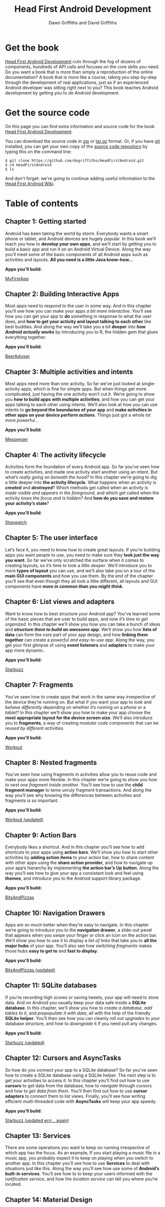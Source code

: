 #+TITLE: Head First Android Development
#+STARTUP: hideblocks
#+AUTHOR: Dawn Griffiths and David Griffiths

* Get the book

[[http://www.amazon.com/Head-First-Android-Development-Griffiths/dp/1449362184][file:images/hfacover.jpg]]

[[http://www.amazon.com/Head-First-Android-Development-Griffiths/dp/1449362184][Head First Android Development]] cuts through the fog of dozens of components, hundreds of API calls and focuses on the core skills you need. Do you want a book that is more than simply a reproduction of the online documentation? A book that is more like a course, taking you step-by-step through the development of real applications, just as if an experienced Android developer was sitting right next to you? This book teaches Android development by getting you to /do/ Android development.

* Get the source code

On this page you can find extra information and source code for the book [[http://www.amazon.com/Head-First-Android-Development-Griffiths/dp/1449362184][Head First Android Development]]. 

You can download the source code in [[https://github.com/dogriffiths/HeadFirstAndroid/zipball/master][zip]] or [[https://github.com/dogriffiths/HeadFirstAndroid/tarball/master][tar.gz]] format. Or, if you have [[http://www.git-scm.com/][git]] installed, you can get your own copy of the [[https://github.com/dogriffiths/HeadFirstAndroid][source code repository]] by typing this on the command line:

#+BEGIN_SRC shell interactive 
$ git clone https://github.com/dogriffiths/HeadFirstAndroid.git
$ cd HeadFirstAndroid
$ ls
#+END_SRC

And don't forget: we're going to continue adding useful information to the [[https://github.com/dogriffiths/HeadFirstAndroid/wiki][Head First Android Wiki]].

* Table of contents

** Chapter 1: Getting started

Android has been taking the world by storm. Everybody wants a smart phone or tablet, and Android devices are hugely popular. In this book we’ll teach you how to *develop your own apps*, and we’ll start by getting you to build a basic app and run it on an Android Virtual Device. Along the way you’ll meet some of the basic components of all Android apps such as activities and layouts. *All you need is a little Java know-how...*

*Apps you'll build:* 
#+ATTR_HTML: :class btn btn-success
[[https://github.com/dogriffiths/HeadFirstAndroid/tree/master/chapter1/MyFirstApp][MyFirstApp]]

[[file:images/chap01img.png]]

** Chapter 2: Building Interactive Apps

Most apps need to respond to the user in some way. And in this chapter you’ll see how you can make your apps /a bit more interactive/. You’ll see how you can get your app to /*do*/ something in response to what the user does, and *how to get your activity and layout talking to each other* like best buddies. And along the way we’ll take you a bit *deeper* into /*how Android actually works*/ by introducing you to R, the hidden gem that glues everything together.

*Apps you'll build:* 
#+ATTR_HTML: :class btn btn-success
[[https://github.com/dogriffiths/HeadFirstAndroid/tree/master/chapter2/BeerAdviser][BeerAdviser]]

[[file:images/chap02img.png]]

** Chapter 3: Multiple activities and intents

Most apps need more than one activity. So far we’ve just looked at single-activity apps, which is fine for simple apps. But when things get more complicated, just having the one activity won’t cut it. We’re going to show you *how to build apps with multiple activities*, and how you can get your apps talking to each other using intents. We’ll also look at how you can use intents to *go beyond the boundaries of your app* and *make activities in other apps on your device perform /actions/*. Things just got a whole lot more powerful...

*Apps you'll build:* 
#+ATTR_HTML: :class btn btn-success
[[https://github.com/dogriffiths/HeadFirstAndroid/tree/master/chapter3/Messenger][Messenger]]

[[file:images/chap03img.png]]

** Chapter 4: The activity lifecycle

Activities form the foundation of every Android app. So far you’ve seen how to create activities, and made one activity start another using an intent. But what’s /really going on beneath the hood?/ In this chapter we’re going to dig a little deeper into *the activity lifecycle*. What happens when an activity is /*created*/ and /*destroyed*/? Which methods get called when an activity is /made visible and appears in the foreground/, and which get called when the activity /loses the focus and is hidden?/ And *how do you save and restore your activity’s state*?

*Apps you'll build:* 
#+ATTR_HTML: :class btn btn-success
[[https://github.com/dogriffiths/HeadFirstAndroid/tree/master/chapter4/Stopwatch][Stopwatch]]

[[file:images/chap04img.png]]

** Chapter 5: The user interface

Let’s face it, you need to know how to create great layouts. If you’re building apps you want people to use, you need to make sure they *look just the way you want*. So far we’ve only scratched the surface when it comes to creating layouts, so it’s time to look a /little deeper/. We’ll introduce you to more *types of layout* you can use, and we’ll also take you on a tour of the *main GUI components* and how you use them. By the end of the chapter you’ll see that even though they all look a little different, all layouts and GUI components have /*more in common than you might think.*/

[[file:images/chap05img.png]]

** Chapter 6: List views and adapters

Want to know how to best structure your Android app? You’ve learned some of the basic pieces that are user to build apps, and now /it’s time
to get organized/. In this chapter we’ll show you how you can take a bunch of ideas and */structure them to build an awesome app/*. We’ll show you how *lists of data* can form the core part of your app design, and how *linking them together* can create a /powerful and easy-to-use app/. Along the way, you get your first glimpse of using *event listeners* and *adapters* to make your app more dynamic.

*Apps you'll build:* 
#+ATTR_HTML: :class btn btn-success
[[https://github.com/dogriffiths/HeadFirstAndroid/tree/master/chapter6/Starbuzz][Starbuzz]]

[[file:images/chap06img.png]]

** Chapter 7: Fragments

You’ve seen how to create apps that work in the same way irrespective of the device they’re running on. But what if you want your app to look and /behave differently/ depending on whether it’s running on a /phone/ or a /tablet/? In this chapter we’ll show you how to make your app choose the *most appropriate layout for the device screen size*. We’ll also introduce you to *fragments*, a way of creating /modular code components/ that can be /reused by different activities/.

*Apps you'll build:* 
#+ATTR_HTML: :class btn btn-success
[[https://github.com/dogriffiths/HeadFirstAndroid/tree/master/chapter7/Workout][Workout]]

[[file:images/chap10img.png]]

** Chapter 8: Nested fragments

You’ve seen how using fragments in activities allow you to reuse code and make your apps more flexible. In this chapter we’re going to show you /how to nest one fragment inside another/. You’ll see how to use the *child fragment manager* to tame unruly fragment transactions. And along the way you’ll see why knowing the differences between activities and fragments is so important.

*Apps you'll build:* 
#+ATTR_HTML: :class btn btn-success
[[https://github.com/dogriffiths/HeadFirstAndroid/tree/master/chapter8/Workout][Workout (updated)]]

[[file:images/chap11img.png]]

** Chapter 9: Action Bars

Everybody likes a shortcut. And in this chapter you’ll see how to add shortcuts to your apps using *action bars*. We’ll show you how to start other activities by *adding action items* to your action bar, how to share content with other apps using the *share action provider*, and how to navigate up your app’s hierarchy by implementing *the action bar’s Up button*. Along the way you’ll see how to give your app a consistant look and feel using *themes*, and introduce you to the Android support library package.

*Apps you'll build:* 
#+ATTR_HTML: :class btn btn-success
[[https://github.com/dogriffiths/HeadFirstAndroid/tree/master/chapter9/BitsAndPizzas][BitsAndPizzas]]

[[file:images/chap12img.png]]

** Chapter 10: Navigation Drawers

Apps are so much better when they’re easy to navigate. In this chapter we’re going to introduce you to the *navigation drawer*, a slide-out panel that appears when you swipe your finger or click an icon on the action bar. We’ll show you how to use it to display a /list of links/ that take you to *all the major hubs* of your app. You’ll also see how /switching fragments/ makes those hubs *easy to get to* and *fast to display*.

*Apps you'll build:* 
#+ATTR_HTML: :class btn btn-success
[[https://github.com/dogriffiths/HeadFirstAndroid/tree/master/chapter10/BitsAndPizzas][BitsAndPizzas (updated)]]

[[file:images/chap13img.png]]

** Chapter 11: SQLite databases

If you’re recording high scores or saving tweets, your app will need to store data. And on Android you usually keep your data safe inside a *SQLite database*. In this chapter, we’ll show you how to /create a database, add tables to it/, and /prepopulate it with data/, all with the help of the friendly *SQLite helper*. You’ll then see how you can cleanly roll out /upgrades/ to your database structure, and how to /downgrade/ it if you need pull any changes.

*Apps you'll build:* 
#+ATTR_HTML: :class btn btn-success
[[https://github.com/dogriffiths/HeadFirstAndroid/tree/master/chapter11/Starbuzz][Starbuzz (updated)]]

[[file:images/chap07img.png]]

** Chapter 12: Cursors and AsyncTasks

So how do you connect your app to a SQLite database? So far you’ve seen how to create a SQLite database using a SQLite helper. The next step is to get your activities to access it. In this chapter you’ll find out how to use *cursors* to get data from the database, how to /navigate/ through cursors and how to /get data from them/. You’ll then find out how to use *cursor adapters* to connect them to list views. Finally, you’ll see how writing efficient /multi-threaded/ code with *AsyncTasks* will keep your app speedy.

*Apps you'll build:* 
#+ATTR_HTML: :class btn btn-success
[[https://github.com/dogriffiths/HeadFirstAndroid/tree/master/chapter12/Starbuzz][Starbuzz (updated errr... again)]]

[[file:images/chap08img.png]]

** Chapter 13: Services

There are some operations you want to keep on running irrespective of which app has the focus. As an example, If you start playing a music file in a music app, you probably expect it to keep on playing when you switch to another app. In this chapter you’ll see how to use *Services* to deal with situations just like this. Along the way you’ll see how use some of *Android’s built-in services*. You’ll see how to to keep your users informed with the /notification service/, and how the /location service/ can tell you where you’re located.

[[file:images/chap09img.png]]

** Chapter 14: Material Design

With API level 21, Google introduced Material Design. In this chapter we’ll look at *what Material Design is*, and how to make your apps fit in with it. We’ll start by introducing you to *card views* you can reuse across your app for a /consistent look and feel/. Then we’ll introduce you to the *recycler view*, the list view’s flexible friend. Along the way you’ll see how to *create your own adapters*, and how to completely change the look of a recycler view with /just two lines of code/.

[[file:images/chap14img.png]]

** Appendix 1: ART--The Android Runtime

Android apps need to run on devices with low powered processors and very little memory. Java apps can take up a lot of memory and because they run inside their own Java Virtual Machine (JVM), Java apps can take a long time to start when they’re running on low- powered machines. Android deals with this by not using the JVM for its apps. Instead it uses a very different virtual machine called the Android Runtime (ART). In this appendix we’ll look at how ART gets your Java apps to run well on a small, low-powered device.

** Appendix 2: ADB--The Android Debug Bridge

In this book we’ve focused on using an IDE for all your Android needs. But there are times when using a command tool can be plain useful, like those times when Android Studio can’t see your Android device but you just know it’s there. In this chapter we’ll introduce you to the Android Debug Bridge (or adb), a command line tool you can use to communicate with the emulator or Android devices.

** Appendix 3: The Android Emulator

Ever felt like you were spending all your time waiting for the emulator? There’s no doubt that using the Android emulator is useful. It allows you to see how your app will run on devices other than the physical ones you have access to. But at times it can feel a little... sluggish. In this appendix we’re going to explain why the emulator can seem slow, Even better, we’ll give you a few tips we’ve learned for *speeding it up*.
        
** Appendix 4: Top Ten Things (We Didn't Cover)

Even after all that, there’s still a little more. There are just a few more things we think you need to know. We wouldn’t feel right about ignoring them, and we really wanted to give you a book you’d be able to lift without extensive training at the local gym. Before you put down the book, *read through these tidbits*.

* Stay up to date

#+HTML: <div class="container-fluid">
#+HTML: <div class="row">
#+HTML: <div class="col-lg-5 col-md-6">
*[[https://medium.com/@HeadFirstDroid][Medium Blog Posts]]*
#+HTML: <div id="divRss"></div>
#+HTML: </div>

#+HTML: <div class="col-lg-5 col-md-6">
#+ATTR_HTML: :class twitter-timeline :data-widget-id 582221058427654144
[[https://twitter.com/HeadFirstDroid][Tweets by @HeadFirstDroid]]
#+HTML: </div>
#+HTML: </div></div>

